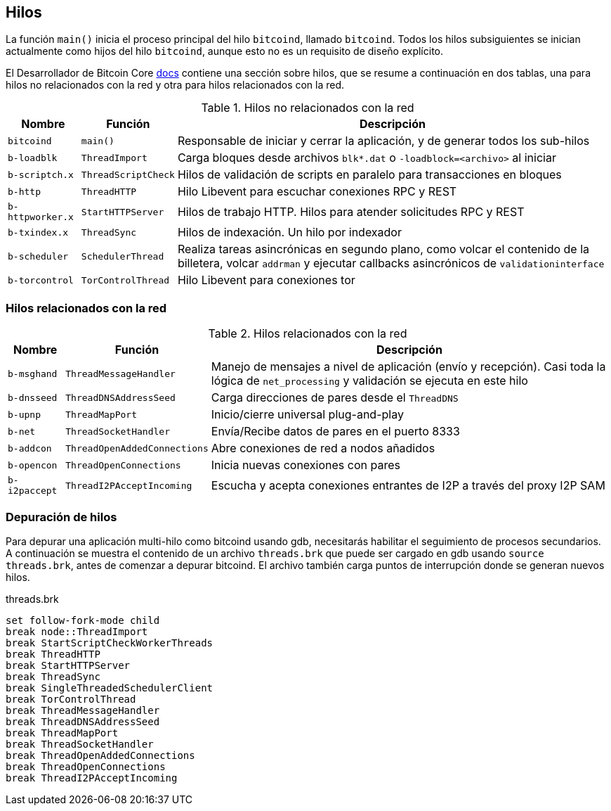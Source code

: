 :page-title: Hilos
:page-nav_order: 40
:page-parent: Arquitectura
== Hilos

La función `main()` inicia el proceso principal del hilo `bitcoind`, llamado `bitcoind`.
Todos los hilos subsiguientes se inician actualmente como hijos del hilo `bitcoind`, aunque esto no es un requisito de diseño explícito.

El Desarrollador de Bitcoin Core https://github.com/bitcoin/bitcoin/blob/master/doc/developer-notes.md#threads=[docs^] contiene una sección sobre hilos, que se resume a continuación en dos tablas, una para hilos no relacionados con la red y otra para hilos relacionados con la red.

.Hilos no relacionados con la red
[%autowidth]
|===
|Nombre |Función |Descripción

|`bitcoind`
|`main()`
|Responsable de iniciar y cerrar la aplicación, y de generar todos los sub-hilos

|`b-loadblk`
|`ThreadImport`
|Carga bloques desde archivos `blk*.dat` o `-loadblock=<archivo>` al iniciar

|`b-scriptch.x`
|`ThreadScriptCheck`
|Hilos de validación de scripts en paralelo para transacciones en bloques

|`b-http`
|`ThreadHTTP`
|Hilo Libevent para escuchar conexiones RPC y REST

|`b-httpworker.x`
|`StartHTTPServer`
|Hilos de trabajo HTTP. Hilos para atender solicitudes RPC y REST

|`b-txindex.x`
|`ThreadSync`
|Hilos de indexación. Un hilo por indexador

|`b-scheduler`
|`SchedulerThread`
|Realiza tareas asincrónicas en segundo plano, como volcar el contenido de la billetera, volcar `addrman` y ejecutar callbacks asincrónicos de `validationinterface`

|`b-torcontrol`
|`TorControlThread`
|Hilo Libevent para conexiones tor

|===

[[net_threads]]
=== Hilos relacionados con la red

.Hilos relacionados con la red
[%autowidth]
|===
|Nombre |Función |Descripción

|`b-msghand`
|`ThreadMessageHandler`
|Manejo de mensajes a nivel de aplicación (envío y recepción). Casi toda la lógica de `net_processing` y validación se ejecuta en este hilo

|`b-dnsseed`
|`ThreadDNSAddressSeed`
|Carga direcciones de pares desde el `ThreadDNS`

|`b-upnp`
|`ThreadMapPort`
|Inicio/cierre universal plug-and-play

|`b-net`
|`ThreadSocketHandler`
|Envía/Recibe datos de pares en el puerto 8333

|`b-addcon`
|`ThreadOpenAddedConnections`
|Abre conexiones de red a nodos añadidos

|`b-opencon`
|`ThreadOpenConnections`
|Inicia nuevas conexiones con pares

|`b-i2paccept`
|`ThreadI2PAcceptIncoming`
|Escucha y acepta conexiones entrantes de I2P a través del proxy I2P SAM

|===

=== Depuración de hilos

Para depurar una aplicación multi-hilo como bitcoind usando gdb, necesitarás habilitar el seguimiento de procesos secundarios.
A continuación se muestra el contenido de un archivo `threads.brk` que puede ser cargado en gdb usando `source threads.brk`, antes de comenzar a depurar bitcoind.
El archivo también carga puntos de interrupción donde se generan nuevos hilos.

.threads.brk
[source,bash]
----
set follow-fork-mode child
break node::ThreadImport
break StartScriptCheckWorkerThreads
break ThreadHTTP
break StartHTTPServer
break ThreadSync
break SingleThreadedSchedulerClient
break TorControlThread
break ThreadMessageHandler
break ThreadDNSAddressSeed
break ThreadMapPort
break ThreadSocketHandler
break ThreadOpenAddedConnections
break ThreadOpenConnections
break ThreadI2PAcceptIncoming
----
